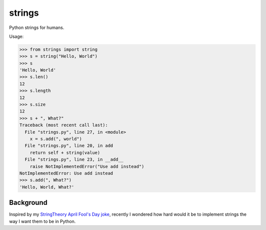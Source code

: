 strings
=============

Python strings for humans.

Usage:

.. code-block:: python

    >>> from strings import string
    >>> s = string("Hello, World")
    >>> s
    'Hello, World'
    >>> s.len()
    12
    >>> s.length
    12
    >>> s.size
    12
    >>> s + ", What?"
    Traceback (most recent call last):
      File "strings.py", line 27, in <module>
        x = s.add(", world")
      File "strings.py", line 20, in add
        return self + string(value)
      File "strings.py", line 23, in __add__
        raise NotImplementedError("Use add instead")
    NotImplementedError: Use add instead
    >>> s.add(", What?")
    'Hello, World, What?'
    
Background
-----------

Inspired by my `StringTheory April Fool's Day joke`_, recently I wondered how hard would it be to implement strings the way I want them to be in Python.

.. _`StringTheory April Fool's Day joke`: http://pydanny.com/fixing-pythons-string-class.html